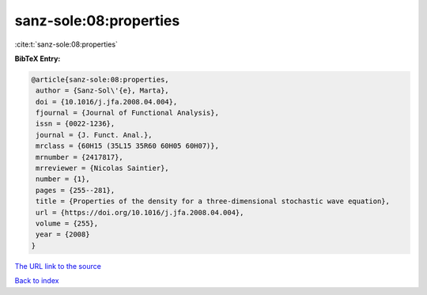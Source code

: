 sanz-sole:08:properties
=======================

:cite:t:`sanz-sole:08:properties`

**BibTeX Entry:**

.. code-block:: bibtex

   @article{sanz-sole:08:properties,
    author = {Sanz-Sol\'{e}, Marta},
    doi = {10.1016/j.jfa.2008.04.004},
    fjournal = {Journal of Functional Analysis},
    issn = {0022-1236},
    journal = {J. Funct. Anal.},
    mrclass = {60H15 (35L15 35R60 60H05 60H07)},
    mrnumber = {2417817},
    mrreviewer = {Nicolas Saintier},
    number = {1},
    pages = {255--281},
    title = {Properties of the density for a three-dimensional stochastic wave equation},
    url = {https://doi.org/10.1016/j.jfa.2008.04.004},
    volume = {255},
    year = {2008}
   }
`The URL link to the source <ttps://doi.org/10.1016/j.jfa.2008.04.004}>`_


`Back to index <../By-Cite-Keys.html>`_
